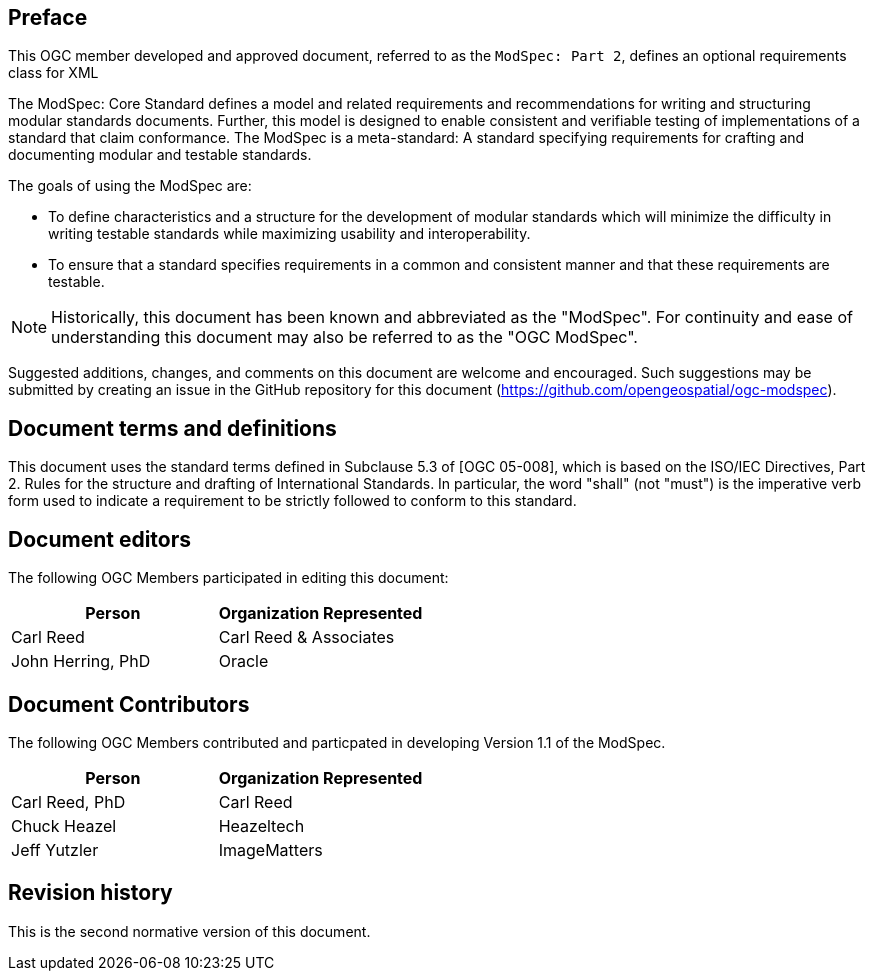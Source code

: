 [.preface]
== Preface

This OGC member developed and approved document, referred to as the `ModSpec: Part 2`, defines an optional requirements class for XML

The ModSpec: Core Standard defines a model and related requirements 
and recommendations for writing and structuring modular standards documents. Further, this model is designed to enable 
consistent and verifiable testing of implementations of a standard that claim conformance. The ModSpec is a meta-standard: 
A standard specifying requirements for crafting and documenting modular and testable standards. 

The goals of using the ModSpec are:

- To define characteristics and a structure for the development of modular standards which will minimize the difficulty in writing testable standards while maximizing usability and interoperability.
- To ensure that a standard specifies requirements in a common and consistent manner and that these requirements are testable.

NOTE: Historically, this document has been known and abbreviated as the "ModSpec". For continuity and ease of understanding this document may also be referred to as the "OGC ModSpec".

Suggested additions, changes, and comments on this document are welcome and
encouraged. Such suggestions may be submitted by creating an issue in the GitHub 
repository for this document (https://github.com/opengeospatial/ogc-modspec).

[.preface]
== Document terms and definitions

This document uses the standard terms defined in Subclause 5.3 of [OGC 05-008], which
is based on the ISO/IEC Directives, Part 2. Rules for the structure and drafting of
International Standards. In particular, the word "shall" (not "must") is the
imperative verb form used to indicate a requirement to be strictly followed to
conform to this standard.

[.preface]
== Document editors

The following OGC Members participated in editing this document:

[%unnumbered]
|===
^h| Person ^h| Organization Represented
| Carl Reed | Carl Reed & Associates
| John Herring, PhD | Oracle
|===

[.preface]
== Document Contributors

The following OGC Members contributed and particpated in developing Version 1.1 of the ModSpec.

[%unnumbered]
|===
^h| Person ^h| Organization Represented
| Carl Reed, PhD| Carl Reed
| Chuck Heazel | Heazeltech
| Jeff Yutzler | ImageMatters
|===


[.preface]
== Revision history

This is the second normative version of this document.
